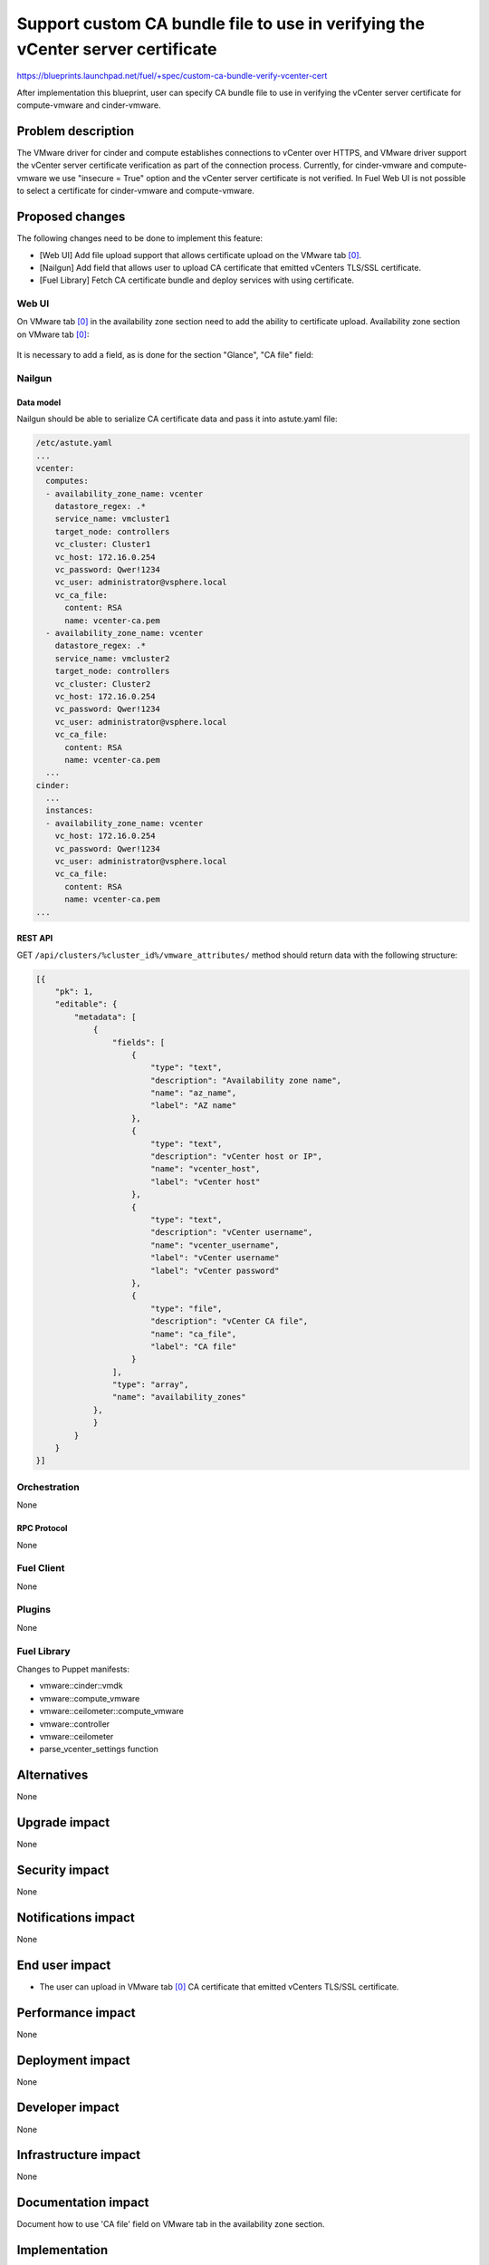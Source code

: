 ..
 This work is licensed under a Creative Commons Attribution 3.0 Unported
 License.

 http://creativecommons.org/licenses/by/3.0/legalcode

================================================================================
Support custom CA bundle file to use in verifying the vCenter server certificate
================================================================================

https://blueprints.launchpad.net/fuel/+spec/custom-ca-bundle-verify-vcenter-cert

After implementation this blueprint, user can specify CA bundle file to use in
verifying the vCenter server certificate for compute-vmware and cinder-vmware.


--------------------
Problem description
--------------------

The VMware driver for cinder and compute establishes connections to vCenter
over HTTPS, and VMware driver support the vCenter server certificate
verification as part of the connection process.
Currently, for cinder-vmware and compute-vmware we use "insecure = True" option
and the vCenter server certificate is not verified.
In Fuel Web UI is not possible to select a certificate for cinder-vmware and
compute-vmware.


----------------
Proposed changes
----------------

The following changes need to be done to implement this feature:

* [Web UI] Add file upload support that allows certificate upload on the
  VMware tab [0]_.
* [Nailgun] Add field that allows user to upload CA certificate that emitted
  vCenters TLS/SSL certificate.
* [Fuel Library] Fetch CA certificate bundle and deploy services with using
  certificate.

Web UI
======

On VMware tab [0]_ in the availability zone section need to add the ability
to certificate upload.
Availability zone section on VMware tab [0]_:

 .. image:: ../../images/9.1/custom-ca-bundle-verify-vcenter-cert/fuel_web_ui_vmware_tab.png
    :width: 100 %

It is necessary to add a field, as is done for the section "Glance",
"CA file" field:

 .. image:: ../../images/9.1/custom-ca-bundle-verify-vcenter-cert/fuel_web_ui_vmware_tab_glance_section.png
    :width: 100 %


Nailgun
=======

Data model
----------

Nailgun should be able to serialize CA certificate data and pass it into
astute.yaml file:

.. code-block:: yaml

    /etc/astute.yaml
    ...
    vcenter:
      computes:
      - availability_zone_name: vcenter
        datastore_regex: .*
        service_name: vmcluster1
        target_node: controllers
        vc_cluster: Cluster1
        vc_host: 172.16.0.254
        vc_password: Qwer!1234
        vc_user: administrator@vsphere.local
        vc_ca_file:
          content: RSA
          name: vcenter-ca.pem
      - availability_zone_name: vcenter
        datastore_regex: .*
        service_name: vmcluster2
        target_node: controllers
        vc_cluster: Cluster2
        vc_host: 172.16.0.254
        vc_password: Qwer!1234
        vc_user: administrator@vsphere.local
        vc_ca_file:
          content: RSA
          name: vcenter-ca.pem
      ...
    cinder:
      ...
      instances:
      - availability_zone_name: vcenter
        vc_host: 172.16.0.254
        vc_password: Qwer!1234
        vc_user: administrator@vsphere.local
        vc_ca_file:
          content: RSA
          name: vcenter-ca.pem
    ...


REST API
--------

GET ``/api/clusters/%cluster_id%/vmware_attributes/`` method should return data
with the following structure:

.. code-block:: json

   [{
       "pk": 1,
       "editable": {
           "metadata": [
               {
                   "fields": [
                       {
                           "type": "text",
                           "description": "Availability zone name",
                           "name": "az_name",
                           "label": "AZ name"
                       },
                       {
                           "type": "text",
                           "description": "vCenter host or IP",
                           "name": "vcenter_host",
                           "label": "vCenter host"
                       },
                       {
                           "type": "text",
                           "description": "vCenter username",
                           "name": "vcenter_username",
                           "label": "vCenter username"
                           "label": "vCenter password"
                       },
                       {
                           "type": "file",
                           "description": "vCenter CA file",
                           "name": "ca_file",
                           "label": "CA file"
                       }
                   ],
                   "type": "array",
                   "name": "availability_zones"
               },
               }
           }
       }
   }]


Orchestration
=============

None


RPC Protocol
------------

None


Fuel Client
===========

None


Plugins
=======

None


Fuel Library
============

Changes to Puppet manifests:

* vmware::cinder::vmdk
* vmware::compute_vmware
* vmware::ceilometer::compute_vmware
* vmware::controller
* vmware::ceilometer
* parse_vcenter_settings function


------------
Alternatives
------------

None


--------------
Upgrade impact
--------------

None


---------------
Security impact
---------------

None


--------------------
Notifications impact
--------------------

None


---------------
End user impact
---------------

* The user can upload in VMware tab [0]_ CA certificate that emitted
  vCenters TLS/SSL certificate.


------------------
Performance impact
------------------

None


-----------------
Deployment impact
-----------------

None


----------------
Developer impact
----------------

None


---------------------
Infrastructure impact
---------------------

None


--------------------
Documentation impact
--------------------

Document how to use 'CA file' field on VMware tab in the availability zone
section.


--------------
Implementation
--------------

Assignee(s)
===========

======================= ==============================================
Primary assignee        - Alexander Arzhanov <aarzhanov@mirantis.com>
Developers              - Alexander Arzhanov <aarzhanov@mirantis.com>
                        - Anton Zemlyanov <azemlyanov@mirantis.com>
                        - Andriy Popovych <apopovych@mirantis.com>
QA engineers            - Ilya Bumarskov <ibumarskov@mirantis.com>
Mandatory design review - Igor Zinovik <izinovik@mirantis.com>
                        - Sergii Golovatiuk <sgolovatiuk@mirantis.com>
======================= ==============================================


Work Items
==========

* [Web UI] Add file upload support that allows certificate upload on the
  VMware tab [0]_.

* [Nailgun] Add field that allows user to upload CA certificate that emitted
  vCenters TLS/SSL certificate. Need to make changes:

  * openstack.yaml
  * vmware_attributes.json
  * base_serializers.py

* [Fuel Library] Fetch CA certificate bundle and deploy services with using
  certificate. Need to make changes:

  * vmware::cinder::vmdk
  * vmware::compute_vmware
  * vmware::ceilometer::compute_vmware
  * vmware::controller
  * vmware::ceilometer
  * parse_vcenter_settings function


Dependencies
============

None


------------
Testing, QA
------------

Necessary to check both scenarios:

* insecure connections for cinder-vmware and compute-vmware
* secure connections for cinder-vmware and compute-vmware
  (with CA bundle file for vCenter)

Acceptance criteria
===================

User can upload the CA certificate for vCenter and after deploy compute and
cinder service works. If the user does not upload the CA certificate for
vCenter, everything works too.


----------
References
----------

.. [0] https://blueprints.launchpad.net/fuel/+spec/vmware-ui-settings
